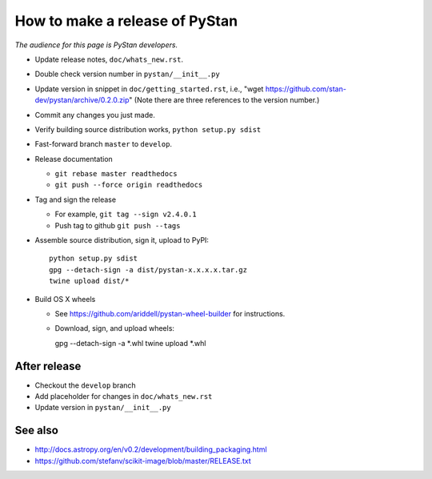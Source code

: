 ==================================
 How to make a release of PyStan
==================================

*The audience for this page is PyStan developers.*

- Update release notes, ``doc/whats_new.rst``.
- Double check version number in ``pystan/__init__.py``
- Update version in snippet in ``doc/getting_started.rst``, i.e., "wget
  https://github.com/stan-dev/pystan/archive/0.2.0.zip" (Note there are three
  references to the version number.)
- Commit any changes you just made.
- Verify building source distribution works, ``python setup.py sdist``
- Fast-forward branch ``master`` to ``develop``.
- Release documentation

  - ``git rebase master readthedocs``
  - ``git push --force origin readthedocs``

- Tag and sign the release

  - For example, ``git tag --sign v2.4.0.1``
  - Push tag to github ``git push --tags``

- Assemble source distribution, sign it, upload to PyPI::

    python setup.py sdist
    gpg --detach-sign -a dist/pystan-x.x.x.x.tar.gz
    twine upload dist/*

- Build OS X wheels
  
  - See https://github.com/ariddell/pystan-wheel-builder for instructions.
  - Download, sign, and upload wheels::

    gpg --detach-sign -a *.whl
    twine upload *.whl

After release
=============

- Checkout the ``develop`` branch
- Add placeholder for changes in ``doc/whats_new.rst``
- Update version in ``pystan/__init__.py``

See also
========
- http://docs.astropy.org/en/v0.2/development/building_packaging.html
- https://github.com/stefanv/scikit-image/blob/master/RELEASE.txt
